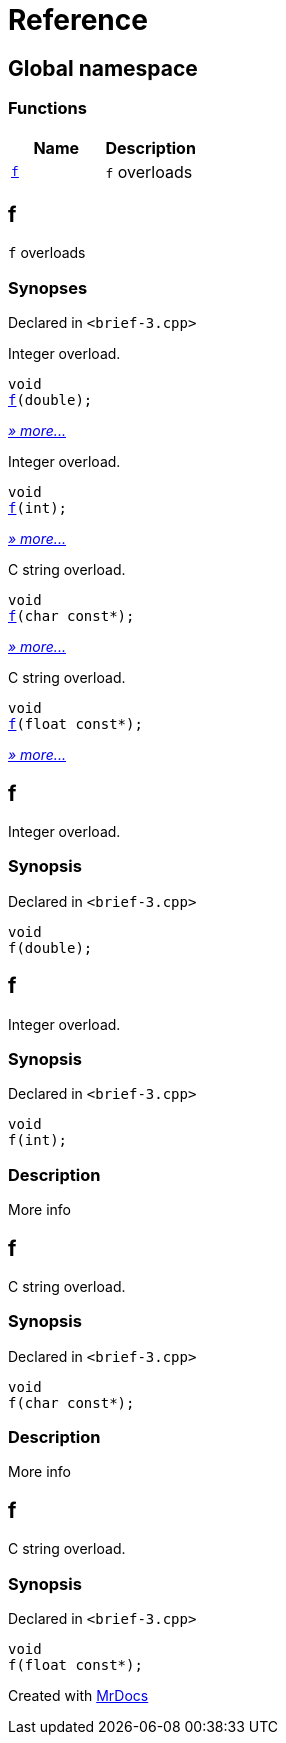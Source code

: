 = Reference
:mrdocs:

[#index]
== Global namespace


=== Functions

[cols=2]
|===
| Name | Description 

| <<f-0e,`f`>> 
| `f` overloads

|===

[#f-0e]
== f


`f` overloads

=== Synopses


Declared in `&lt;brief&hyphen;3&period;cpp&gt;`

Integer overload&period;


[source,cpp,subs="verbatim,replacements,macros,-callouts"]
----
void
<<f-0f,f>>(double);
----

[.small]#<<f-0f,_» more&period;&period;&period;_>>#

Integer overload&period;


[source,cpp,subs="verbatim,replacements,macros,-callouts"]
----
void
<<f-06,f>>(int);
----

[.small]#<<f-06,_» more&period;&period;&period;_>>#

C string overload&period;


[source,cpp,subs="verbatim,replacements,macros,-callouts"]
----
void
<<f-07,f>>(char const*);
----

[.small]#<<f-07,_» more&period;&period;&period;_>>#

C string overload&period;


[source,cpp,subs="verbatim,replacements,macros,-callouts"]
----
void
<<f-0b,f>>(float const*);
----

[.small]#<<f-0b,_» more&period;&period;&period;_>>#

[#f-0f]
== f


Integer overload&period;

=== Synopsis


Declared in `&lt;brief&hyphen;3&period;cpp&gt;`

[source,cpp,subs="verbatim,replacements,macros,-callouts"]
----
void
f(double);
----

[#f-06]
== f


Integer overload&period;

=== Synopsis


Declared in `&lt;brief&hyphen;3&period;cpp&gt;`

[source,cpp,subs="verbatim,replacements,macros,-callouts"]
----
void
f(int);
----

=== Description


More info



[#f-07]
== f


C string overload&period;

=== Synopsis


Declared in `&lt;brief&hyphen;3&period;cpp&gt;`

[source,cpp,subs="verbatim,replacements,macros,-callouts"]
----
void
f(char const*);
----

=== Description


More info



[#f-0b]
== f


C string overload&period;

=== Synopsis


Declared in `&lt;brief&hyphen;3&period;cpp&gt;`

[source,cpp,subs="verbatim,replacements,macros,-callouts"]
----
void
f(float const*);
----



[.small]#Created with https://www.mrdocs.com[MrDocs]#
